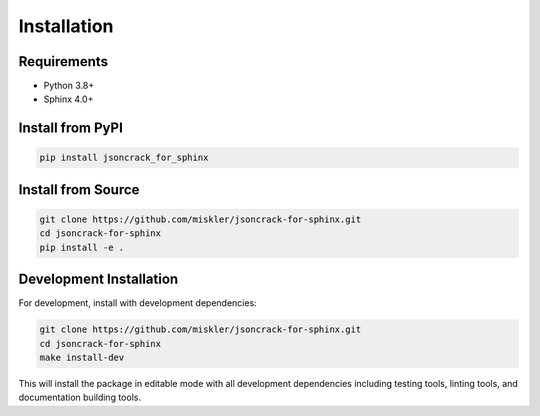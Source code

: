 Installation
============

Requirements
------------

- Python 3.8+
- Sphinx 4.0+

Install from PyPI
-----------------

.. code-block:: bash

    pip install jsoncrack_for_sphinx

Install from Source
-------------------

.. code-block:: bash

    git clone https://github.com/miskler/jsoncrack-for-sphinx.git
    cd jsoncrack-for-sphinx
    pip install -e .

Development Installation
------------------------

For development, install with development dependencies:

.. code-block:: bash

    git clone https://github.com/miskler/jsoncrack-for-sphinx.git
    cd jsoncrack-for-sphinx
    make install-dev

This will install the package in editable mode with all development dependencies including
testing tools, linting tools, and documentation building tools.
